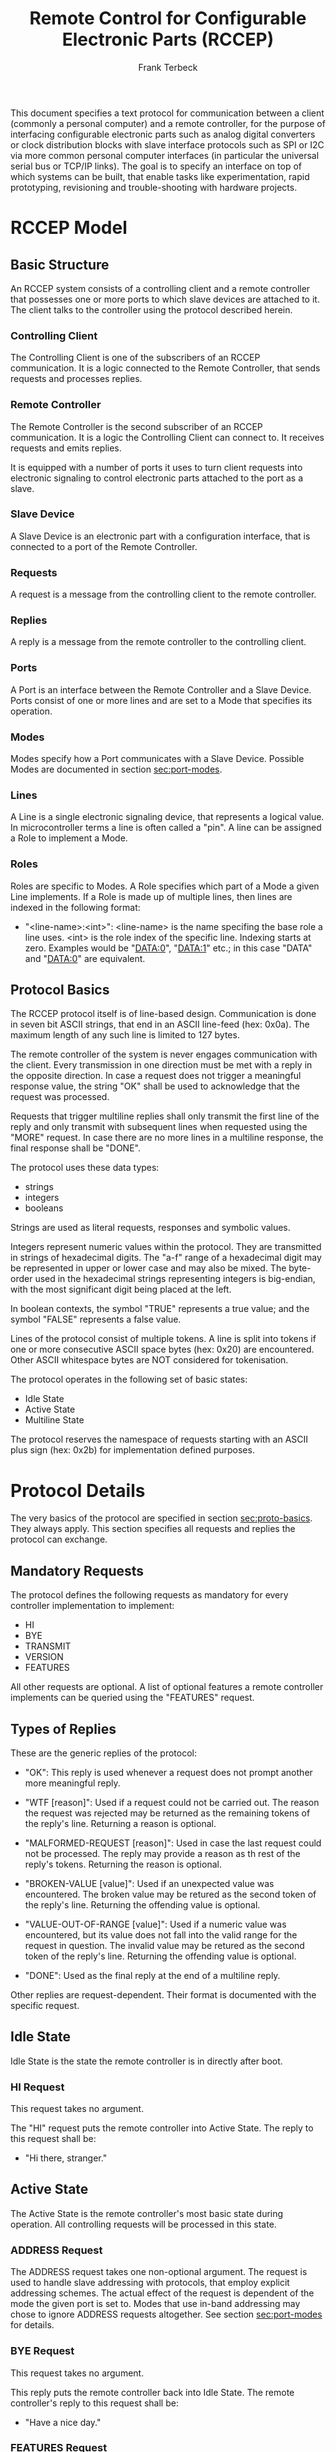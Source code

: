 #+TITLE: Remote Control for Configurable Electronic Parts (RCCEP)
#+AUTHOR: Frank Terbeck
#+EMAIL: ft@bewatermyfriend.org
#+OPTIONS: num:t toc:3
#+ATTR_ASCII: width 79

#+LATEX: \vspace{2cm}

#+BEGIN_ABSTRACT

This document specifies a text protocol for communication between a client
(commonly a personal computer) and a remote controller, for the purpose of
interfacing configurable electronic parts such as analog digital converters or
clock distribution blocks with slave interface protocols such as SPI or I2C via
more common personal computer interfaces (in particular the universal serial
bus or TCP/IP links). The goal is to specify an interface on top of which
systems can be built, that enable tasks like experimentation, rapid
prototyping, revisioning and trouble-shooting with hardware projects.

#+END_ABSTRACT

#+LATEX: \newpage

* RCCEP Model

** Basic Structure

   An RCCEP system consists of a controlling client and a remote controller
   that possesses one or more ports to which slave devices are attached to it.
   The client talks to the controller using the protocol described herein.

*** Controlling Client

    The Controlling Client is one of the subscribers of an RCCEP communication.
    It is a logic connected to the Remote Controller, that sends requests and
    processes replies.

*** Remote Controller

    The Remote Controller is the second subscriber of an RCCEP communication.
    It is a logic the Controlling Client can connect to. It receives requests
    and emits replies.

    It is equipped with a number of ports it uses to turn client requests into
    electronic signaling to control electronic parts attached to the port as a
    slave.

*** Slave Device

    A Slave Device is an electronic part with a configuration interface, that
    is connected to a port of the Remote Controller.

*** Requests

    A request is a message from the controlling client to the remote
    controller.

*** Replies

    A reply is a message from the remote controller to the controlling client.

*** Ports

    A Port is an interface between the Remote Controller and a Slave Device.
    Ports consist of one or more lines and are set to a Mode that specifies its
    operation.

*** Modes

    Modes specify how a Port communicates with a Slave Device. Possible Modes
    are documented in section [[sec:port-modes]].

*** Lines

    A Line is a single electronic signaling device, that represents a logical
    value. In microcontroller terms a line is often called a "pin". A line can
    be assigned a Role to implement a Mode.

*** Roles

    Roles are specific to Modes. A Role specifies which part of a Mode a given
    Line implements. If a Role is made up of multiple lines, then lines are
    indexed in the following format:

      - "<line-name>:<int>": <line-name> is the name specifing the base role a
        line uses. <int> is the role index of the specific line. Indexing
        starts at zero. Examples would be "DATA:0", "DATA:1" etc.; in this case
        "DATA" and "DATA:0" are equivalent.

** Protocol Basics <<sec:proto-basics>>

   The RCCEP protocol itself is of line-based design. Communication is done in
   seven bit ASCII strings, that end in an ASCII line-feed (hex: 0x0a). The
   maximum length of any such line is limited to 127 bytes.

   The remote controller of the system is never engages communication with the
   client. Every transmission in one direction must be met with a reply in the
   opposite direction. In case a request does not trigger a meaningful response
   value, the string "OK" shall be used to acknowledge that the request was
   processed.

   Requests that trigger multiline replies shall only transmit the first line
   of the reply and only transmit with subsequent lines when requested using
   the "MORE" request. In case there are no more lines in a multiline response,
   the final response shall be "DONE".

   The protocol uses these data types:

     - strings
     - integers
     - booleans

   Strings are used as literal requests, responses and symbolic values.

   Integers represent numeric values within the protocol. They are transmitted
   in strings of hexadecimal digits. The "a-f" range of a hexadecimal digit may
   be represented in upper or lower case and may also be mixed. The byte-order
   used in the hexadecimal strings representing integers is big-endian, with
   the most significant digit being placed at the left.

   In boolean contexts, the symbol "TRUE" represents a true value; and the
   symbol "FALSE" represents a false value.

   Lines of the protocol consist of multiple tokens. A line is split into
   tokens if one or more consecutive ASCII space bytes (hex: 0x20) are
   encountered. Other ASCII whitespace bytes are NOT considered for
   tokenisation.

   The protocol operates in the following set of basic states:

     - Idle State
     - Active State
     - Multiline State

   The protocol reserves the namespace of requests starting with an ASCII plus
   sign (hex: 0x2b) for implementation defined purposes.

* Protocol Details

  The very basics of the protocol are specified in section [[sec:proto-basics]].
  They always apply. This section specifies all requests and replies the
  protocol can exchange.

** Mandatory Requests

   The protocol defines the following requests as mandatory for every
   controller implementation to implement:

     - HI
     - BYE
     - TRANSMIT
     - VERSION
     - FEATURES

   All other requests are optional. A list of optional features a remote
   controller implements can be queried using the "FEATURES" request.

** Types of Replies

   These are the generic replies of the protocol:

     - "OK": This reply is used whenever a request does not prompt another more
       meaningful reply.

     - "WTF [reason]": Used if a request could not be carried out. The reason
       the request was rejected may be returned as the remaining tokens of the
       reply's line. Returning a reason is optional.

     - "MALFORMED-REQUEST [reason]": Used in case the last request could not be
       processed. The reply may provide a reason as th rest of the reply's
       tokens. Returning the reason is optional.

     - "BROKEN-VALUE [value]": Used if an unexpected value was encountered. The
       broken value may be retured as the second token of the reply's line.
       Returning the offending value is optional.

     - "VALUE-OUT-OF-RANGE [value]": Used if a numeric value was encountered,
       but its value does not fall into the valid range for the request in
       question. The invalid value may be retured as the second token of the
       reply's line. Returning the offending value is optional.

     - "DONE": Used as the final reply at the end of a multiline reply.

   Other replies are request-dependent. Their format is documented with the
   specific request.

** Idle State

   Idle State is the state the remote controller is in directly after boot.

*** HI Request

    This request takes no argument.

    The "HI" request puts the remote controller into Active State. The reply to
    this request shall be:

      - "Hi there, stranger."

** Active State

   The Active State is the remote controller's most basic state during
   operation. All controlling requests will be processed in this state.
*** ADDRESS Request

    The ADDRESS request takes one non-optional argument. The request is used to
    handle slave addressing with protocols, that employ explicit addressing
    schemes. The actual effect of the request is dependent of the mode the
    given port is set to. Modes that use in-band addressing may chose to ignore
    ADDRESS requests altogether. See section [[sec:port-modes]] for details.

*** BYE Request

    This request takes no argument.

    This reply puts the remote controller back into Idle State. The remote
    controller's reply to this request shall be:

      - "Have a nice day."

*** FEATURES Request

    This request takes no argument.

    The FEATURES request returns a multiline reply. Each line names one
    optional protocol feature the remote controller implements.

*** FOCUS Request

    The FOCUS request takes one non-optional argument: The index of the port to
    focus. Focussing a port means that subsequent data transmissions are
    carried out by using the specified port.

    Default focus is implementation defined.

*** INIT Request

    The INIT request takes one non-optional argument: The index of the port to
    initialise. This request is required initially for configurable ports and
    then after any changes with the port's properties.

*** LINES Request

    The LINES request takes one non-optional argument: In index if the port to
    query information about.

    This request returns a multiline reply. Each line shows to which role the
    line of a given index assigned to:

      - "<int> <role-string> [FIXED]"

    Roles are specific to modes. The default role assignment of a port is
    implementation defined. If FIXED is specified, the role assignment of that
    line cannot be changed.

*** LINE Request

    The LINE request takes three non-optional arguments:

      - "LINE <port:int> <line:int> <role>"

    <port:int> specifies the index of the port to configure. <line:int>
    specifies the index of the line within the port to configure. <role>
    describes the role within the active mode the line is to be set to.

*** MODES Request

    This request takes no argument.

    The MODES request returns a multiline reply. Each line names one mode the
    remote controller implements. Possible modes are documented in section
    [[sec:port-modes]].

*** PORTS Request

    This request takes no argument.

    The PORTS request returns a multiline reply. The lines shall contain the
    following:

      - "PORTS <int>": Where <int> indicates the number of ports available on
        the remote controller.

      - "FOCUS <int>": Where <int> indicates the currently focused port.

*** PORT Request

    The PORT request takes one non-optional argument: The index of the port to
    query information about.

    This request returns a multiline reply. The lines contain key-value pairs
    of properties for the port in question. These are the generic properties
    that may be returned:

      - "LINES <int> [FIXED]": <int> defines the number of lines the port has
        access to.

      - "MODE <mode-string> [FIXED]": Indicates the mode the port is currently
        running in.

      - "RATE <int> [FIXED]": Indicates the symbol-rate with which the port
        operates. A value of zero indicates an implementation-defined default
        symbol-rate.

    All properties that return a "FIXED" as their last argument are read-only
    values.

    The request may return other mode-specific properties (see section
    [[secport-modes]]).

*** SET Request

    The SET request takes three non-optional arguments:

      - "SET <port:int> <key> <value>"

    <port:int> is the index of the port to configure. <key> is the property's
    name to set. <value> is the new value for the property.

    Non-mode-specific parameters that the SET request is able to modify (unless
    marked as FIXED):

      - MODE: Sets the port's mode of operation to <value>.

*** TRANSMIT Request

    The TRANSMIT request takes one non-optional argument: The value to transmit
    to the currently focused port. The value has to be an integer. In case the
    given integer is larger than the frame-length configured for the port's
    current mode, it is truncated to that size. In case it is smaller, the
    value is padded with zeros towards the most-significant bit.

    The request returns an integer, which contains a possible reply from the
    attached slave device. If no meaningful reply is received, the return value
    shall be set to 0.

*** VERSION Request

    This request takes no argument.

    This request returns the protocol version the remote controller implements.
    The reply shall be formatted like this:

      - "VERSION <int> <int> <int>"

    Where the three integers describe major, minor and micro version of the
    implemented protocol in the order specified (see section
    [[sec:version-number]] for details).

** Multiline State

   Whenever a request specifies to return a multiline reply, this mode is
   entered. The format of the actual lines is specific to the request and is
   specified alongside it. The request's initial reply will be the first line
   of the multiline reply. Subsequent replies must be requested using the
   "MORE" request.

*** MORE Request

    This request takes no argument.

    This request causes the next line of a multiline reply to be returned. When
    there are no more replies left in a multiline reply, the request will
    return a "DONE" reply and the remote controller will return to its previous
    state.

* Port Modes <<sec:port-modes>>

** SPI

*** SPI Specific Properties

    What follows is a list of properties the PORT request may return with ports
    configured for SPI mode.

      - "FRAME-LENGTH <int>": Indicates the number of bits that are used per
        transmission.

      - "CS-LINES <int>": Indicates the number of chip-select lines the port
        offers.

      - "CS-POLARITY <ACTIVE-HIGH|ACTIVE-LOW>": Indicates whether the
        chip-select lines operate as active-high or active-low pins.

      - "CLK-POLARITY <RISING-EDGE|FALLING-EDGE>": Indicates whether the clock
        line triggers data transfer on its rising or its falling edge.

      - "CLK-PHASE-DELAY <boolean>": A true value indicates that phase delay is
        used on the clock line. Otherwise a false value indicates that it is
        not used.

      - "BIT-ORDER <MSB-FIRST|LSB-FIRST>": Indicates whether serial data
        transmission is done starting that the most-significant bit or at the
        least-significant bit.

*** SPI Line Roles

    - CLK: Clock signal of the SPI bus

    - CS: Chip-Select; this may be a multi-line role.

    - MOSI: Master-Out-Slave-In, the unidirectional SPI line from master to
      slave.

    - MISO: Master-In-Slave-Out, the unidirectional SPI line from slave to
      master.

*** SPI Addressing

    The ADDRESS request with the SPI protocol controls the state of an SPI
    port's chip-select lines. The request's argument is interpreted as a
    bit-mask representing the intended values of all chip-select lines. The
    lines are mapped to the bit-mask in order of their index with CS:0 being
    mapped to the least significant bit of the address.

* Version <<sec:version-number>>

  This documents specifies version 2.0.0 of the protocol. The VERSION request
  would therefore cause a "VERSION 2 0 0" reply with remote controllers, that
  implement this version of the protocol. In detail that means:

    - Major Version: 2
    - Minor Version: 0
    - Micro Version: 0
    - Current status of the specification: Draft

** Major Version Number

   A mismatch in the major version number indicates differences in the
   protocol's basics as described in section [[sec:proto-basics]].

** Minor Version Number

   Changes in the minor version number indicate changes in previously existing
   features or the list of mandatory implemented features.

** Micro Version Number

   Changes in the micro version number indicate the addition of new optional
   features within the protocol or changes in the specification that do not
   require changes in the protocols in the implementation.

   For best interoperability, the client-side's protocol version and the remote
   controller's protocol version should match in all three parts of the version
   number.

** Version History

   There is no version history at this point.

** Major Version Numer One

   The protocol's major version number starts at version "2" in this
   specification. The reason for that is that version "1" was a previous
   protocol, that was never specified. That version used in connection with an
   a lot more device-specific logic in the remote controller.

   In order to make the protocol more generic and to reduce the complexity of
   the remote controller's firmware, any device-specific operation was shifted
   onto the controlling client.

   The basic operation of that historic version was quite similar to that of
   version number two, but the shift in the operational paradigm made it
   impossible to keep the new protocol backwards compatible in any way. Thus,
   this specification starts out at major version number "2".

* Full Copyright Statement

   Copyright (c) 2013-2014 Frank Terbeck <ft@bewatermyfriend.org>.
   All Rights Reserved.

   This document and translations of it may be copied and furnished to
   others, and derivative works that comment on or otherwise explain it
   or assist in its implementation may be prepared, copied, published
   and distributed, in whole or in part, without restriction of any
   kind, provided that the above copyright notice and this paragraph are
   included on all such copies and derivative works.  However, this
   document itself may not be modified in any way, such as by removing
   the copyright notice.

   The limited permissions granted above are perpetual and will not be
   revoked by the authors or their successors or assigns.

   This document and the information contained herein is provided on an
   "AS IS" basis and THE AUTHORS DISCLAIMS ALL WARRANTIES, EXPRESS OR
   IMPLIED, INCLUDING BUT NOT LIMITED TO ANY WARRANTY THAT THE USE OF THE
   INFORMATION HEREIN WILL NOT INFRINGE ANY RIGHTS OR ANY IMPLIED WARRANTIES
   OF MERCHANTABILITY OR FITNESS FOR A PARTICULAR PURPOSE.
